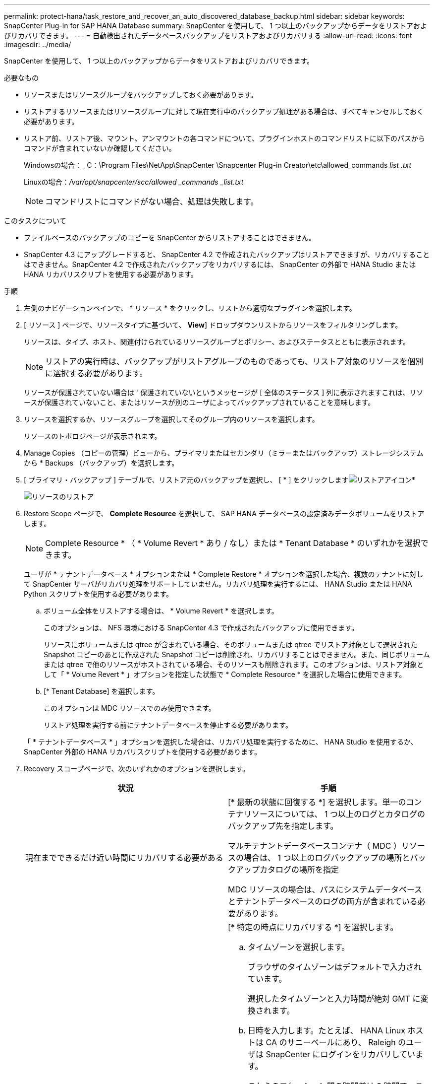 ---
permalink: protect-hana/task_restore_and_recover_an_auto_discovered_database_backup.html 
sidebar: sidebar 
keywords: SnapCenter Plug-in for SAP HANA Database 
summary: SnapCenter を使用して、 1 つ以上のバックアップからデータをリストアおよびリカバリできます。 
---
= 自動検出されたデータベースバックアップをリストアおよびリカバリする
:allow-uri-read: 
:icons: font
:imagesdir: ../media/


[role="lead"]
SnapCenter を使用して、 1 つ以上のバックアップからデータをリストアおよびリカバリできます。

.必要なもの
* リソースまたはリソースグループをバックアップしておく必要があります。
* リストアするリソースまたはリソースグループに対して現在実行中のバックアップ処理がある場合は、すべてキャンセルしておく必要があります。
* リストア前、リストア後、マウント、アンマウントの各コマンドについて、プラグインホストのコマンドリストに以下のパスからコマンドが含まれていないか確認してください。
+
Windowsの場合：_ C：\Program Files\NetApp\SnapCenter \Snapcenter Plug-in Creator\etc\allowed_commands _list .txt_

+
Linuxの場合：_/var/opt/snapcenter/scc/allowed _commands _list.txt_

+

NOTE: コマンドリストにコマンドがない場合、処理は失敗します。



.このタスクについて
* ファイルベースのバックアップのコピーを SnapCenter からリストアすることはできません。
* SnapCenter 4.3 にアップグレードすると、 SnapCenter 4.2 で作成されたバックアップはリストアできますが、リカバリすることはできません。SnapCenter 4.2 で作成されたバックアップをリカバリするには、 SnapCenter の外部で HANA Studio または HANA リカバリスクリプトを使用する必要があります。


.手順
. 左側のナビゲーションペインで、 * リソース * をクリックし、リストから適切なプラグインを選択します。
. [ リソース ] ページで、リソースタイプに基づいて、 *View*] ドロップダウンリストからリソースをフィルタリングします。
+
リソースは、タイプ、ホスト、関連付けられているリソースグループとポリシー、およびステータスとともに表示されます。

+

NOTE: リストアの実行時は、バックアップがリストアグループのものであっても、リストア対象のリソースを個別に選択する必要があります。

+
リソースが保護されていない場合は ' 保護されていないというメッセージが [ 全体のステータス ] 列に表示されますこれは、リソースが保護されていないこと、またはリソースが別のユーザによってバックアップされていることを意味します。

. リソースを選択するか、リソースグループを選択してそのグループ内のリソースを選択します。
+
リソースのトポロジページが表示されます。

. Manage Copies （コピーの管理）ビューから、プライマリまたはセカンダリ（ミラーまたはバックアップ）ストレージシステムから * Backups （バックアップ）を選択します。
. [ プライマリ・バックアップ ] テーブルで、リストア元のバックアップを選択し、 [ * ] をクリックしますimage:../media/restore_icon.gif["リストアアイコン"]*
+
image::../media/restoring_resource.gif[リソースのリストア]

. Restore Scope ページで、 *Complete Resource* を選択して、 SAP HANA データベースの設定済みデータボリュームをリストアします。
+

NOTE: Complete Resource * （ * Volume Revert * あり / なし）または * Tenant Database * のいずれかを選択できます。

+
ユーザが * テナントデータベース * オプションまたは * Complete Restore * オプションを選択した場合、複数のテナントに対して SnapCenter サーバがリカバリ処理をサポートしていません。リカバリ処理を実行するには、 HANA Studio または HANA Python スクリプトを使用する必要があります。

+
.. ボリューム全体をリストアする場合は、 * Volume Revert * を選択します。
+
このオプションは、 NFS 環境における SnapCenter 4.3 で作成されたバックアップに使用できます。

+
リソースにボリュームまたは qtree が含まれている場合、そのボリュームまたは qtree でリストア対象として選択された Snapshot コピーのあとに作成された Snapshot コピーは削除され、リカバリすることはできません。また、同じボリュームまたは qtree で他のリソースがホストされている場合、そのリソースも削除されます。このオプションは、リストア対象として「 * Volume Revert * 」オプションを指定した状態で * Complete Resource * を選択した場合に使用できます。

.. [* Tenant Database] を選択します。
+
このオプションは MDC リソースでのみ使用できます。

+
リストア処理を実行する前にテナントデータベースを停止する必要があります。

+
「 * テナントデータベース * 」オプションを選択した場合は、リカバリ処理を実行するために、 HANA Studio を使用するか、 SnapCenter 外部の HANA リカバリスクリプトを使用する必要があります。



. Recovery スコープページで、次のいずれかのオプションを選択します。
+
|===
| 状況 | 手順 


 a| 
現在までできるだけ近い時間にリカバリする必要がある
 a| 
[* 最新の状態に回復する *] を選択します。単一のコンテナリソースについては、 1 つ以上のログとカタログのバックアップ先を指定します。

マルチテナントデータベースコンテナ（ MDC ）リソースの場合は、 1 つ以上のログバックアップの場所とバックアップカタログの場所を指定

MDC リソースの場合は、パスにシステムデータベースとテナントデータベースのログの両方が含まれている必要があります。



 a| 
指定した時点までリカバリする場合
 a| 
[* 特定の時点にリカバリする *] を選択します。

.. タイムゾーンを選択します。
+
ブラウザのタイムゾーンはデフォルトで入力されています。

+
選択したタイムゾーンと入力時間が絶対 GMT に変換されます。

.. 日時を入力します。たとえば、 HANA Linux ホストは CA のサニーベールにあり、 Raleigh のユーザは SnapCenter にログインをリカバリしています。
+
これらのロケーション間の時間差は 3 時間で、ユーザは NC の Raleigh からログインしているため、 GUI で選択されるデフォルトのブラウザタイムゾーンは GMT-04 ： 00 です。

+
ユーザが CA のサニーベールから 5 午前 6 時までのリカバリを実行する場合は、ブラウザのタイムゾーンを HANA Linux ホストのタイムゾーン（ GMT-07 ： 00 ）に設定し、日時を午前 5 時に指定する必要があります

+
単一のコンテナリソースについては、 1 つ以上のログとカタログのバックアップ先を指定します。

+
MDC リソースの場合は、 1 つ以上のログバックアップの場所とバックアップカタログの場所を指定します。

+
MDC リソースの場合は、パスにシステムデータベースとテナントデータベースのログの両方が含まれている必要があります。





 a| 
特定のデータ・バックアップにリカバリする場合
 a| 
［ * 指定されたデータバックアップにリカバリする * ］ を選択します。



 a| 
リカバリが不要である場合
 a| 
「 * リカバリなし * 」を選択します。リカバリ処理は HANA Studio から手動で実行する必要があります。

|===
+
リカバリできるの SnapCenter は、ホストとプラグインの両方が SnapCenter 4.3 にアップグレードされ、リストア用に選択されたバックアップがリソースの変換後または自動検出されたあとに実行される場合に限られます。

. [ リストア前 ] ページで、リストア・ジョブを実行する前に実行するプリ・リストアおよびアンマウント・コマンドを入力します。
+
自動検出されたリソースにはアンマウントコマンドを使用できません。

. [ ポスト・オペレーション ] ページで、マウントおよびリストア後のコマンドを入力して、リストア・ジョブの実行後に実行します。
+
自動検出されたリソースに対しては、 mount コマンドを使用できません。

. [ 通知 ] ページの [ 電子メールの設定 *] ドロップダウンリストから、電子メールを送信するシナリオを選択します。
+
また、送信者と受信者の E メールアドレスと E メールの件名を指定する必要があります。また、 [* 設定 * （ Settings * ） ] > [* グローバル設定 * （ * Global Settings * ） ] ページでも SMTP を設定する必要があります。

. 概要を確認し、 [ 完了 ] をクリックします。
. 操作の進行状況を監視するには、 * Monitor * > * Jobs * をクリックします。

